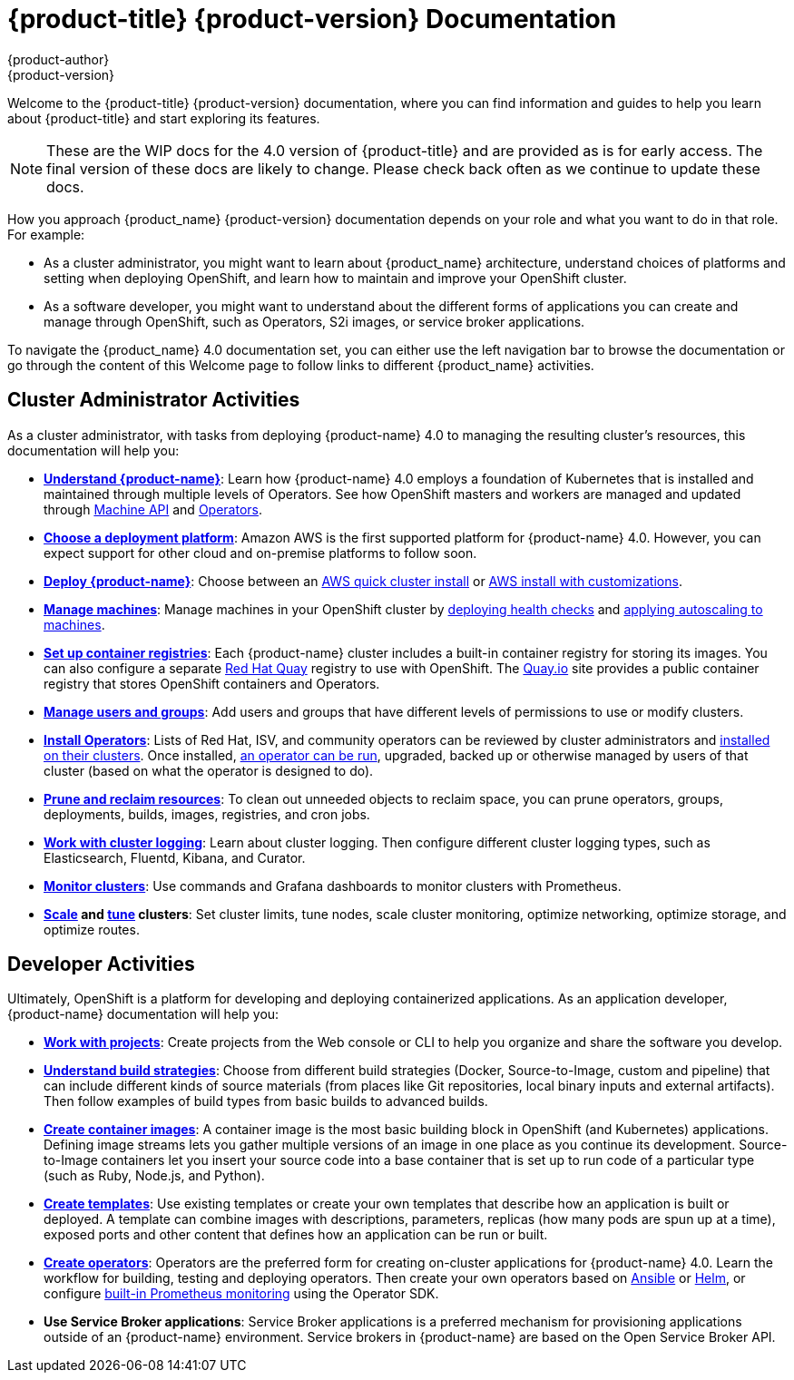[[welcome-index]]
= {product-title} {product-version} Documentation
{product-author}
{product-version}
:data-uri:
:icons:

[.lead]
Welcome to the {product-title} {product-version} documentation, where you can
find information and guides to help you learn about {product-title} and start
exploring its features.

[NOTE]
====
These are the WIP docs for the 4.0 version of {product-title} and are provided as
is for early access. The final version of these docs are likely to change. Please
check back often as we continue to update these docs.
====

How you approach {product_name} {product-version} documentation depends on your role and what you want to do in that role. For example:

* As a cluster administrator, you might want to learn about {product_name} architecture, understand choices of platforms and setting when deploying OpenShift, and learn how to maintain and improve your OpenShift cluster.

* As a software developer, you might want to understand about the different forms of applications you can create and manage through OpenShift, such as Operators, S2i images, or service broker applications.

To navigate the {product_name} 4.0 documentation set, you can either use the left navigation bar to browse the documentation or go through the content of this Welcome page to follow links to different {product_name} activities.

== Cluster Administrator Activities

As a cluster administrator, with tasks from deploying {product-name} 4.0 to managing the resulting cluster’s resources, this documentation will help you:

- **xref:../architecture/architecture.adoc#architecture-overview-architecture[Understand {product-name}]**: Learn how {product-name} 4.0 employs a foundation of Kubernetes that is installed and maintained through multiple levels of Operators. See how OpenShift masters and workers are managed and updated through xref:../architecture/architecture.adoc#machine-api-overview-architecture[Machine API] and xref:../applications/operators/olm-what-operators-are.adoc#machine-api-overview-architecture[Operators].

- **xref:../installing-aws/installing-aws-account.adoc[Choose a deployment platform]**: Amazon AWS is the first supported platform for {product-name} 4.0. However, you can expect support for other cloud and on-premise platforms to follow soon.

- **xref:../installing-aws/installing-quickly-cloud.adoc[Deploy {product-name}]**: Choose between an xref:../installing-aws/installing-aws-account.adoc[AWS quick cluster install] or xref:../installing-aws/installing-customizations-cloud.adoc[AWS install with customizations].

- **xref:../machine_management/creating-machineset.adoc[Manage machines]**: Manage machines in your OpenShift cluster by xref:..machine_management/deploying-machine-health-checks.adoc[deploying health checks] and xref:..machine_management/deploying-machine-health-checks.adoc[applying autoscaling to machines].

- **xref:../registry/registry-options.adoc[Set up container registries]**: Each {product-name} cluster includes a built-in container registry for storing its images. You can also configure a separate link:https://access.redhat.com/documentation/en-us/red_hat_quay/[Red Hat Quay] registry to use with OpenShift. The link:https://quay.io[Quay.io] site provides a public container registry that stores OpenShift containers and Operators.

- **xref:../authentication/understanding-authentication.adoc[Manage users and groups]**: Add users and groups that have different levels of permissions to use or modify clusters.

- **xref:../applications/operators/olm-what-operators-are.adoc[Install Operators]**: Lists of Red Hat, ISV, and community operators can be reviewed by cluster administrators and xref:../applications/operators/olm-adding-operators-to-cluster.adoc[installed on their clusters]. Once installed, xref:../applications/operators/olm-creating-apps-from-installed-operators.adoc[an operator can be run], upgraded, backed up or otherwise managed by users of that cluster (based on what the operator is designed to do).

- **xref:../applications/pruning-objects.adoc[Prune and reclaim resources]**: To clean out unneeded objects to reclaim space, you can prune operators, groups, deployments, builds, images, registries, and cron jobs.

- **xref:../logging/efk-logging-about#efk-logging-about_efk-logging[Work with cluster logging]**: Learn about cluster logging. Then configure different cluster logging types, such as Elasticsearch, Fluentd, Kibana, and Curator.

- **xref:../monitoring/prometheus-cluster-monitoring.adoc[Monitor clusters]**: Use commands and Grafana dashboards to monitor clusters with Prometheus.

- **xref:../scalability_and_performance/scaling-cluster-monitoring-operator.doc[Scale] and
xref:../scalability_and_performance/using-node-tuning-operator.adoc[tune] clusters**: Set cluster limits, tune nodes, scale cluster monitoring, optimize networking, optimize storage, and optimize routes.

== Developer Activities
Ultimately, OpenShift is a platform for developing and deploying containerized applications. As an application developer, {product-name} documentation will help you:

* **xref:../web-console/working-with-projects.adoc[Work with projects]**: Create projects from the Web console or CLI to help you organize and share the software you develop.

* **xref:../builds/understanding-builds.adoc[Understand build strategies]**: Choose from different build strategies (Docker, Source-to-Image, custom and pipeline) that can include different kinds of source materials (from places like Git repositories, local binary inputs and external artifacts). Then follow examples of build types from basic builds to advanced builds.

* **xref:../openshift_images/images-understand.adoc[Create container images]**: A container image is the most basic building block in OpenShift (and Kubernetes) applications. Defining image streams lets you gather multiple versions of an image in one place as you continue its development. Source-to-Image containers let you insert your source code into a base container that is set up to run code of a particular type (such as Ruby, Node.js, and Python).

* **xref:../openshift_images/using-templates.adoc[Create templates]**: Use existing templates or create your own templates that describe how an application is built or deployed. A template can combine images with descriptions, parameters, replicas (how many pods are spun up at a time), exposed ports and other content that defines how an application can be run or built.

* **xref:../applications/operator_sdk/osdk-getting-started.adoc[Create operators]**: Operators are the preferred form for creating on-cluster applications for {product-name} 4.0. Learn the workflow for building, testing and deploying operators. Then create your own operators based on xref:../applications/operator_sdk/osdk-ansible.adoc[Ansible] or
 xref:../applications/operator_sdk/osdk-helm.adoc[Helm], or configure xref:../applications/operator_sdk/osdk-monitoring-prometheus.adoc[built-in Prometheus monitoring] using the Operator SDK.

* **Use Service Broker applications**: Service Broker applications is a preferred mechanism for provisioning applications outside of an {product-name} environment. Service brokers in {product-name} are based on the Open Service Broker API.
